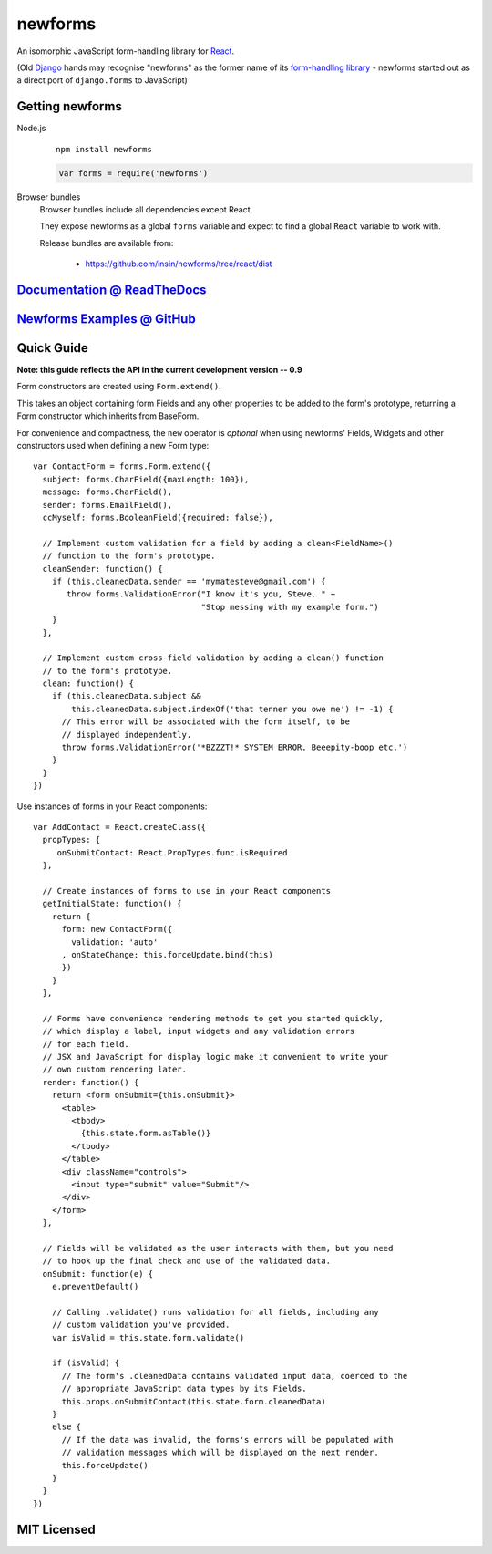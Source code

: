 ========================
newforms |travis_status|
========================

.. |travis_status| image:: https://secure.travis-ci.org/insin/newforms.png
   :target: http://travis-ci.org/insin/newforms

An isomorphic JavaScript form-handling library for `React`_.

(Old `Django`_ hands may recognise "newforms" as the former name of its
`form-handling library`_ - newforms started out as a direct port of
``django.forms`` to JavaScript)

.. _`React`: http://facebook.github.io/react/
.. _`Django`: http://www.djangoproject.com
.. _`form-handling library`: http://docs.djangoproject.com/en/dev/topics/forms/

Getting newforms
================

Node.js
   ::

      npm install newforms

   .. code-block:: javascript

      var forms = require('newforms')

Browser bundles
   Browser bundles include all dependencies except React.

   They expose newforms as a global ``forms`` variable and expect to find a
   global ``React`` variable to work with.

   Release bundles are available from:

      * https://github.com/insin/newforms/tree/react/dist

`Documentation @ ReadTheDocs`_
==============================

`Newforms Examples @ GitHub`_
=============================

.. _`Documentation @ ReadTheDocs`: http://newforms.readthedocs.org
.. _`Newforms Examples @ GitHub`: https://github.com/insin/newforms-examples

Quick Guide
===========

**Note: this guide reflects the API in the current development version -- 0.9**

Form constructors are created using ``Form.extend()``.

This takes an object containing form Fields and any other properties to be added
to the form's prototype, returning a Form constructor which inherits from
BaseForm.

For convenience and compactness, the ``new`` operator is *optional* when
using newforms' Fields, Widgets and other constructors used when defining a new
Form type::

   var ContactForm = forms.Form.extend({
     subject: forms.CharField({maxLength: 100}),
     message: forms.CharField(),
     sender: forms.EmailField(),
     ccMyself: forms.BooleanField({required: false}),

     // Implement custom validation for a field by adding a clean<FieldName>()
     // function to the form's prototype.
     cleanSender: function() {
       if (this.cleanedData.sender == 'mymatesteve@gmail.com') {
          throw forms.ValidationError("I know it's you, Steve. " +
                                      "Stop messing with my example form.")
       }
     },

     // Implement custom cross-field validation by adding a clean() function
     // to the form's prototype.
     clean: function() {
       if (this.cleanedData.subject &&
           this.cleanedData.subject.indexOf('that tenner you owe me') != -1) {
         // This error will be associated with the form itself, to be
         // displayed independently.
         throw forms.ValidationError('*BZZZT!* SYSTEM ERROR. Beeepity-boop etc.')
       }
     }
   })

Use instances of forms in your React components::

   var AddContact = React.createClass({
     propTypes: {
        onSubmitContact: React.PropTypes.func.isRequired
     },

     // Create instances of forms to use in your React components
     getInitialState: function() {
       return {
         form: new ContactForm({
           validation: 'auto'
         , onStateChange: this.forceUpdate.bind(this)
         })
       }
     },

     // Forms have convenience rendering methods to get you started quickly,
     // which display a label, input widgets and any validation errors
     // for each field.
     // JSX and JavaScript for display logic make it convenient to write your
     // own custom rendering later.
     render: function() {
       return <form onSubmit={this.onSubmit}>
         <table>
           <tbody>
             {this.state.form.asTable()}
           </tbody>
         </table>
         <div className="controls">
           <input type="submit" value="Submit"/>
         </div>
       </form>
     },

     // Fields will be validated as the user interacts with them, but you need
     // to hook up the final check and use of the validated data.
     onSubmit: function(e) {
       e.preventDefault()

       // Calling .validate() runs validation for all fields, including any
       // custom validation you've provided.
       var isValid = this.state.form.validate()

       if (isValid) {
         // The form's .cleanedData contains validated input data, coerced to the
         // appropriate JavaScript data types by its Fields.
         this.props.onSubmitContact(this.state.form.cleanedData)
       }
       else {
         // If the data was invalid, the forms's errors will be populated with
         // validation messages which will be displayed on the next render.
         this.forceUpdate()
       }
     }
   })

MIT Licensed
============
